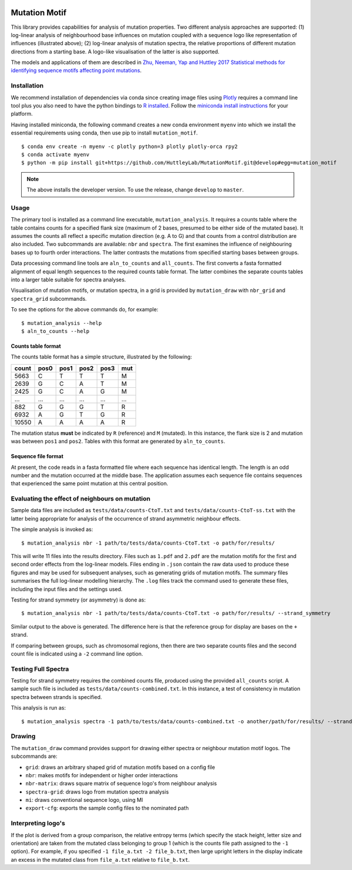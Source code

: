 .. image:: https://dev.azure.com/GavinHuttley/MutationMotif/_apis/build/status/MutationMotif.MutationMotif?branchName=master
    :target: https://dev.azure.com/GavinHuttley/MutationMotif/_build/latest?definitionId=1&branchName=master
.. image:: https://codecov.io/gh/HuttleyLab/MutationMotif/branch/master/graph/badge.svg
    :target: https://codecov.io/gh/HuttleyLab/MutationMotif
.. image:: https://img.shields.io/badge/code%20style-black-000000.svg
.. image:: https://img.shields.io/badge/python-3.6+-blue.svg
    :target: https://www.python.org/downloads/release/python-360/


.. image:: images/grid.svg


##############
Mutation Motif
##############

This library provides capabilities for analysis of mutation properties. Two different analysis approaches are supported: (1) log-linear analysis of neighbourhood base influences on mutation coupled with a sequence logo like representation of influences (illustrated above); (2) log-linear analysis of mutation spectra, the relative proportions of different mutation directions from a starting base. A logo-like visualisation of the latter is also supported.

The models and applications of them are described in `Zhu, Neeman, Yap and Huttley 2017 Statistical methods for identifying sequence motifs affecting point mutations <https://www.ncbi.nlm.nih.gov/pubmed/27974498>`_.

************
Installation
************

We recommend installation of dependencies via conda since creating image files using `Plotly <https://plot.ly/python/>`_ requires a command line tool plus you also need to have the python bindings to `R installed`_. Follow the `miniconda install instructions <https://docs.conda.io/en/latest/miniconda.html>`_ for your platform.

Having installed miniconda, the following command creates a new conda environment ``myenv`` into which we install the essential requirements using conda, then use pip to install ``mutation_motif``.

::

    $ conda env create -n myenv -c plotly python=3 plotly plotly-orca rpy2
    $ conda activate myenv
    $ python -m pip install git+https://github.com/HuttleyLab/MutationMotif.git@develop#egg=mutation_motif

.. note:: The above installs the developer version. To use the release, change ``develop`` to ``master``.

.. _`R installed`: https://rpy2.readthedocs.io/en/latest/overview.html#installation

*****
Usage
*****

The primary tool is installed as a command line executable, ``mutation_analysis``. It requires a counts table where the table contains counts for a specified flank size (maximum of 2 bases, presumed to be either side of the mutated base). It assumes the counts all reflect a specific mutation direction (e.g. A to G) and that counts from a control distribution are also included. Two subcommands are available: ``nbr`` and ``spectra``. The first examines the influence of neighbouring bases up to fourth order interactions. The latter contrasts the mutations from specified starting bases between groups.

Data processing command line tools are ``aln_to_counts`` and ``all_counts``. The first converts a fasta formatted alignment of equal length sequences to the required counts table format. The latter combines the separate counts tables into a larger table suitable for spectra analyses.

Visualisation of mutation motifs, or mutation spectra, in a grid is provided by ``mutation_draw`` with ``nbr_grid`` and ``spectra_grid`` subcommands.

To see the options for the above commands do, for example::

    $ mutation_analysis --help
    $ aln_to_counts --help

Counts table format
===================

The counts table format has a simple structure, illustrated by the following:

.. csv-table::
    :header: count,pos0,pos1,pos2,pos3,mut
    
    5663, C, T, T, T, M
    2639, G, C, A, T, M
    2425, G, C, A, G, M
    ...,...,...,...,...,...
    882, G, G, G, T, R
    6932, A, G, T, G, R
    10550, A, A, A, A, R
    
The mutation status **must** be indicated by ``R`` (reference) and ``M`` (mutated). In this instance, the flank size is 2 and mutation was between ``pos1`` and ``pos2``. Tables with this format are generated by ``aln_to_counts``.

Sequence file format
====================

At present, the code reads in a fasta formatted file where each sequence has identical length. The length is an odd number and the mutation occurred at the middle base. The application assumes each sequence file contains sequences that experienced the same point mutation at this central position.

***********************************************
Evaluating the effect of neighbours on mutation
***********************************************

Sample data files are included as ``tests/data/counts-CtoT.txt`` and ``tests/data/counts-CtoT-ss.txt`` with the latter being appropriate for analysis of the occurrence of strand asymmetric neighbour effects.

The simple analysis is invoked as::
    
    $ mutation_analysis nbr -1 path/to/tests/data/counts-CtoT.txt -o path/for/results/

This will write 11 files into the results directory. Files such as ``1.pdf`` and ``2.pdf`` are the mutation motifs for the first and second order effects from the log-linear models. Files ending in ``.json`` contain the raw data used to produce these figures and may be used for subsequent analyses, such as generating grids of mutation motifs. The summary files summarises the full log-linear modelling hierarchy. The ``.log`` files track the command used to generate these files, including the input files and the settings used.

Testing for strand symmetry (or asymmetry) is done as::
    
    $ mutation_analysis nbr -1 path/to/tests/data/counts-CtoT.txt -o path/for/results/ --strand_symmetry

Similar output to the above is generated. The difference here is that the reference group for display are bases on the ``+`` strand.

If comparing between groups, such as chromosomal regions, then there are two separate counts files and the second count file is indicated using a ``-2`` command line option.

********************
Testing Full Spectra
********************

Testing for strand symmetry requires the combined counts file, produced using the provided ``all_counts`` script. A sample such file is included as ``tests/data/counts-combined.txt``. In this instance, a test of consistency in mutation spectra between strands is specified.

This analysis is run as::

    $ mutation_analysis spectra -1 path/to/tests/data/counts-combined.txt -o another/path/for/results/ --strand_symmetry

*******
Drawing
*******

The ``mutation_draw`` command provides support for drawing either spectra or neighbour mutation motif logos. The subcommands are:

- ``grid``: draws an arbitrary shaped grid of mutation motifs based on a config file
- ``nbr``: makes motifs for independent or higher order interactions
- ``nbr-matrix``: draws square matrix of sequence logo's from neighbour analysis
- ``spectra-grid``: draws logo from mutation spectra analysis
- ``mi``: draws conventional sequence logo, using MI
- ``export-cfg``: exports the sample config files to the nominated path

*******************
Interpreting logo's
*******************

If the plot is derived from a group comparison, the relative entropy terms (which specify the stack height, letter size and orientation) are taken from the mutated class belonging to group 1 (which is the counts file path assigned to the ``-1`` option). For example, if you specified ``-1 file_a.txt -2 file_b.txt``, then large upright letters in the display indicate an excess in the mutated class from ``file_a.txt`` relative to ``file_b.txt``.
